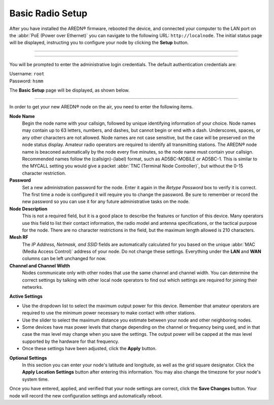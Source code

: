 ==================
Basic Radio Setup
==================

After you have installed the AREDN |trade| firmware, rebooted the device, and connected your computer to the LAN port on the :abbr:`PoE (Power over Ethernet)` you can navigate to the following URL: ``http://localnode``. The initial status page will be displayed, instructing you to configure your node by clicking the **Setup** button.

----------

.. image:: _images/01-setup-nocall.png
   :alt: Setup N0CALL
   :align: center

----------

You will be prompted to enter the administrative login credentials. The default authentication credentials are:

| Username: ``root``
| Password: ``hsmm``

The **Basic Setup** page will be displayed, as shown below.

   .. image:: _images/02-basic-setup.png
      :alt: Basic Setup
      :align: center

----------

In order to get your new AREDN |trade| node on the air, you need to enter the following items.

**Node Name**
  Begin the node name with your callsign, followed by unique identifying information of your choice. Node names may contain up to 63 letters, numbers, and dashes, but cannot begin or end with a dash.  Underscores, spaces, or any other characters are not allowed. Node names are not case sensitive, but the case will be preserved on the node status display.
  Amateur radio operators are required to identify all transmitting stations. The AREDN |trade| node name is beaconed automatically by the node every five minutes, so the node name must contain your callsign. Recommended names follow the (callsign)-(label) format, such as AD5BC-MOBILE or AD5BC-1. This is similar to the MYCALL setting you would give a packet :abbr:`TNC (Terminal Node Controller)`, but without the 0-15 character restriction.

**Password**
  Set a new administration password for the node. Enter it again in the *Retype Password* box to verify it is correct. The first time a node is configured it will require you to change the password. Be sure to remember or record the new password so you can use it for any future administrative tasks on the node.

**Node Description**
  This is not a required field, but it is a good place to describe the features or function of this device. Many operators use this field to list their contact information, the radio model and antenna specifications, or the tactical purpose for the node. There are no character restrictions in the field, but the maximum length allowed is 210 characters.

**Mesh RF**
  The *IP Address, Netmask, and SSID* fields are automatically calculated for you based on the unique :abbr:`MAC (Media Access Control)` address of your node. Do not change these settings. Everything under the **LAN** and **WAN** columns can be left unchanged for now.

**Channel and Channel Width**
  Nodes communicate only with other nodes that use the same channel and channel width. You can determine the correct settings by talking with other local node operators to find out which settings are required for joining their networks.

**Active Settings**

* Use the dropdown list to select the maximum output power for this device. Remember that amateur operators are required to use the minimum power necessary to make contact with other stations.

* Use the slider to select the maximum distance you estimate between your node and other neighboring nodes.

* Some devices have max power levels that change depending on the channel or frequency being used, and in that case the max level may change when you save the settings. The output power will be capped at the max level supported by the hardware for that frequency.

* Once these settings have been adjusted, click the **Apply** button.

**Optional Settings**
  In this section you can enter your node's latitude and longitude, as well as the grid square designator. Click the **Apply Location Settings** button after entering this information. You may also change the timezone for your node's system time.

Once you have entered, applied, and verified that your node settings are correct, click the **Save Changes** button. Your node will record the new configuration settings and automatically reboot.


.. |trade|  unicode:: U+00AE .. Registered Trademark SIGN
   :ltrim:
